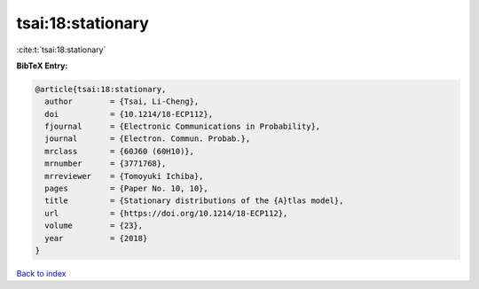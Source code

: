 tsai:18:stationary
==================

:cite:t:`tsai:18:stationary`

**BibTeX Entry:**

.. code-block:: bibtex

   @article{tsai:18:stationary,
     author        = {Tsai, Li-Cheng},
     doi           = {10.1214/18-ECP112},
     fjournal      = {Electronic Communications in Probability},
     journal       = {Electron. Commun. Probab.},
     mrclass       = {60J60 (60H10)},
     mrnumber      = {3771768},
     mrreviewer    = {Tomoyuki Ichiba},
     pages         = {Paper No. 10, 10},
     title         = {Stationary distributions of the {A}tlas model},
     url           = {https://doi.org/10.1214/18-ECP112},
     volume        = {23},
     year          = {2018}
   }

`Back to index <../By-Cite-Keys.html>`_
